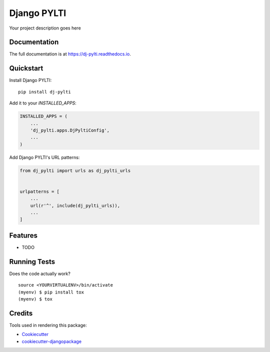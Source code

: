 =============================
Django PYLTI
=============================

.. image:: https://badge.fury.io/py/dj-pylti.svg
    :target: https://badge.fury.io/py/dj-pylti

.. image:: https://travis-ci.org/kajigga/dj-pylti.svg?branch=master
    :target: https://travis-ci.org/kajigga/dj-pylti

.. image:: https://codecov.io/gh/kajigga/dj-pylti/branch/master/graph/badge.svg
    :target: https://codecov.io/gh/kajigga/dj-pylti

Your project description goes here

Documentation
-------------

The full documentation is at https://dj-pylti.readthedocs.io.

Quickstart
----------

Install Django PYLTI::

    pip install dj-pylti

Add it to your `INSTALLED_APPS`:

.. code-block:: python

    INSTALLED_APPS = (
        ...
        'dj_pylti.apps.DjPyltiConfig',
        ...
    )

Add Django PYLTI's URL patterns:

.. code-block:: python

    from dj_pylti import urls as dj_pylti_urls


    urlpatterns = [
        ...
        url(r'^', include(dj_pylti_urls)),
        ...
    ]

Features
--------

* TODO

Running Tests
-------------

Does the code actually work?

::

    source <YOURVIRTUALENV>/bin/activate
    (myenv) $ pip install tox
    (myenv) $ tox

Credits
-------

Tools used in rendering this package:

*  Cookiecutter_
*  `cookiecutter-djangopackage`_

.. _Cookiecutter: https://github.com/audreyr/cookiecutter
.. _`cookiecutter-djangopackage`: https://github.com/pydanny/cookiecutter-djangopackage
